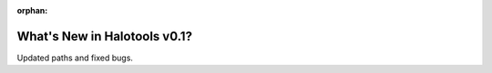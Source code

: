 :orphan:

.. _whats_new_v0p1:

*****************************
What's New in Halotools v0.1?
*****************************

Updated paths and fixed bugs.